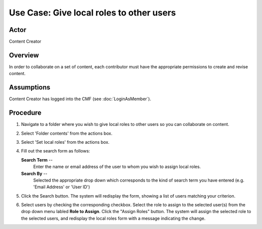 Use Case:  Give local roles to other users
==========================================

Actor
-----

Content Creator

Overview
--------

In order to collaborate on a set of content, each contributor
must have the appropriate permissions to create and revise
content.

Assumptions
-----------

Content Creator has logged into the CMF (see :doc:`LoginAsMember`).

Procedure
---------

1. Navigate to a folder where you wish to give local roles to other users so
   you can collaborate on content.

2. Select 'Folder contents' from the actions box.

3. Select 'Set local roles' from the actions box.

4. Fill out the search form as follows:

   **Search Term** --
     Enter the name or email address of the user to whom you wish to assign
     local roles.

   **Search By** --
     Selected the appropriate drop down which corresponds to the kind of
     search term you have entered (e.g. 'Email Address' or 'User ID')

5. Click the Search button. The system will redisplay the form, showing a
   list of users matching your criterion.

6. Select users by checking the corresponding checkbox. Select the role to
   assign to the selected user(s) from the drop down menu labled **Role to
   Assign**. Click the "Assign Roles" button. The system will assign the
   selected role to the selected users, and redisplay the local roles form with
   a message indicating the change.
